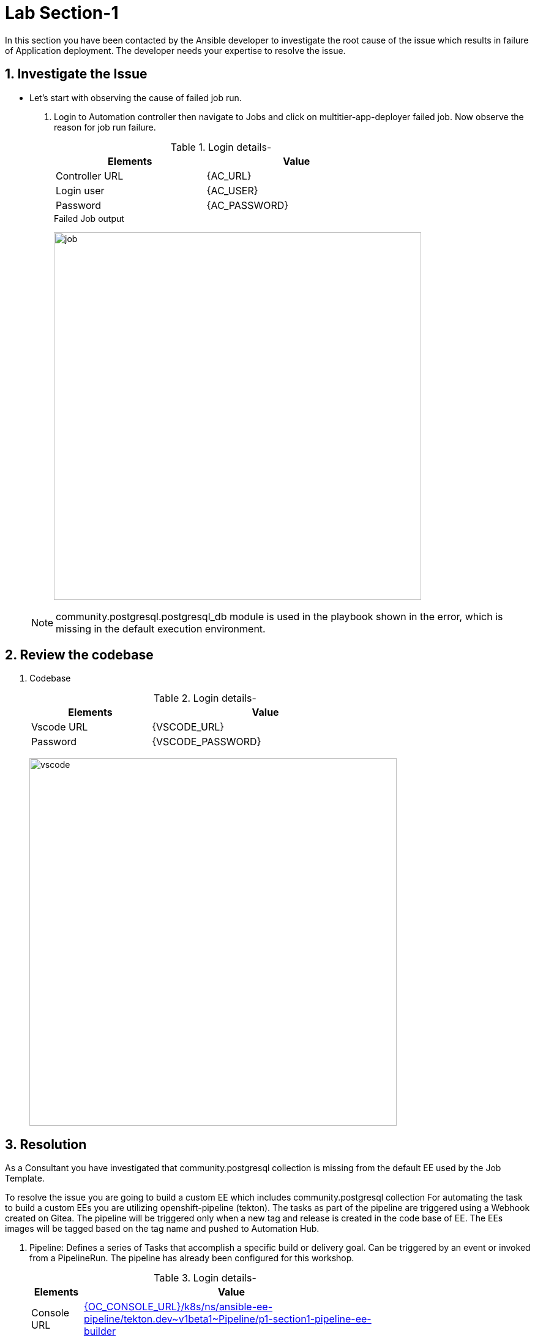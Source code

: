 :numbered:


= Lab Section-1

In this section you have been contacted by the Ansible developer to investigate the root cause of the issue which results  in failure of Application deployment. The developer needs your expertise to resolve the issue. 

== Investigate the Issue

* Let’s start with observing the cause of failed job run.

. Login to Automation controller then navigate to Jobs and click on multitier-app-deployer failed job. Now observe the reason for job run failure.

+
.Login details-
[%autowidth.stretch,width=70%,cols="^.^a,^.^a",options="header"]
|====
| Elements | Value
| Controller URL | {AC_URL}
| Login user | {AC_USER}
| Password | {AC_PASSWORD}
|====
+
.Failed Job output
image:./images/job_run_failed.png[job,600]

+
[NOTE] 
community.postgresql.postgresql_db module is used in the playbook shown in the error, which is missing in the default execution environment.


== Review the codebase



. Codebase
+
.Login details-
[%autowidth.stretch,width=70%,cols="^.^a,^.^a",options="header"]
|====
| Elements | Value
| Vscode URL | {VSCODE_URL}
| Password | {VSCODE_PASSWORD}
|====
+
image:./images/vscode.png[vscode,600]

== Resolution

As a Consultant you have investigated that community.postgresql collection is missing from the default EE used by the Job Template.

To resolve the issue you are going to build a custom EE which includes community.postgresql collection For automating the task to build a custom EEs you are utilizing openshift-pipeline (tekton). The tasks as part of the pipeline are triggered using a Webhook created on Gitea. The pipeline will be triggered only when a new tag and release  is created in the code base of EE. The EEs images will be tagged based on the tag name and pushed to Automation Hub. 

. Pipeline: Defines a series of Tasks that accomplish a specific build or delivery goal. Can be triggered by an event or invoked from a PipelineRun.
The pipeline has already been configured for this workshop.
+
.Login details-
[%autowidth.stretch,width=70%,cols="^.^a,^.^a",options="header"]
|====
| Elements | Value
| Console URL | link:{OC_CONSOLE_URL}/k8s/ns/ansible-ee-pipeline/tekton.dev\~v1beta1~Pipeline/p1-section1-pipeline-ee-builder[]
| Login user | {OC_USER}
| Password | {OC_PASSWORD}
|====
+
.Pipeline
image:./images/pipeline-1.png[p1,600]

. Tasks: Defines a series of steps which launch specific build or delivery tools that ingest specific inputs and produce specific outputs.

. Pipelinerun: Instantiates a Pipeline for execution with specific inputs, outputs, and execution parameters.

. Trigger - specifies what happens when the EventListener detects an event.

. EventListener - listens for events on Kubernetes cluster. Specifies one or more Triggers.

. Find event-listener's route for creating webhook.
 .. Go to networking -> route -> p1-section1-event-listener then copy Location url and keep it saved 

. Find event-listener's secret for creating webhook.
.. Go to workloads -> secrets -> click on p1-section1-trigger-secret, then copy secretToken and save it we will it when creating webhook.



